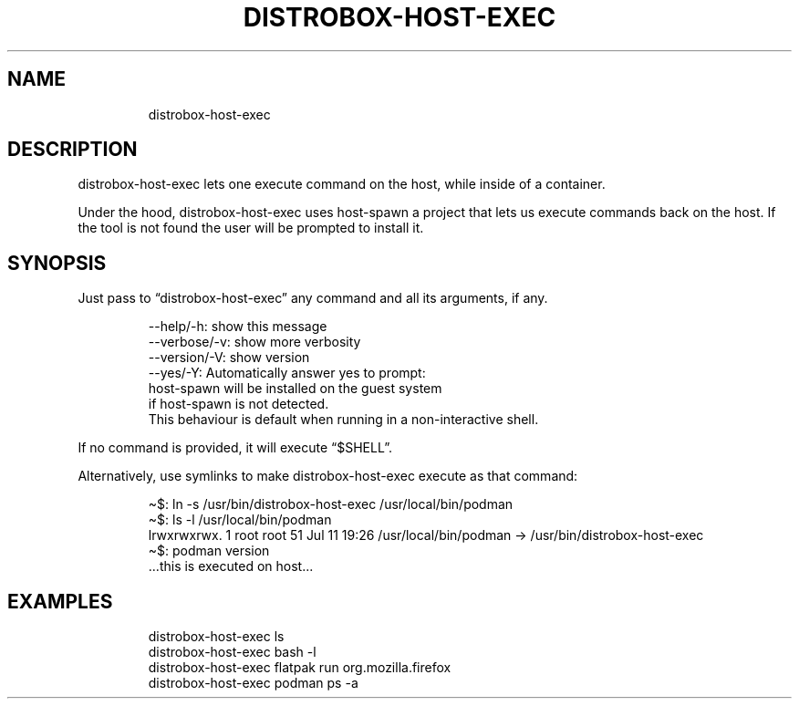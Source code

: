 .\
.\"
.TH "DISTROBOX\-HOST\-EXEC" "1" "Oct 2025" "Distrobox" "User Manual"
.SH NAME
.IP
.EX
distrobox\-host\-exec
.EE
.SH DESCRIPTION
distrobox\-host\-exec lets one execute command on the host, while inside
of a container.
.PP
Under the hood, distrobox\-host\-exec uses \f[CR]host\-spawn\f[R] a
project that lets us execute commands back on the host.
If the tool is not found the user will be prompted to install it.
.SH SYNOPSIS
Just pass to \[lq]distrobox\-host\-exec\[rq] any command and all its
arguments, if any.
.IP
.EX
\-\-help/\-h:      show this message
\-\-verbose/\-v:       show more verbosity
\-\-version/\-V:       show version
\-\-yes/\-Y:       Automatically answer yes to prompt:
                            host\-spawn will be installed on the guest system
                            if host\-spawn is not detected.
                            This behaviour is default when running in a non\-interactive shell.
.EE
.PP
If no command is provided, it will execute \[lq]$SHELL\[rq].
.PP
Alternatively, use symlinks to make \f[CR]distrobox\-host\-exec\f[R]
execute as that command:
.IP
.EX
\[ti]$: ln \-s /usr/bin/distrobox\-host\-exec /usr/local/bin/podman
\[ti]$: ls \-l /usr/local/bin/podman
lrwxrwxrwx. 1 root root 51 Jul 11 19:26 /usr/local/bin/podman \-> /usr/bin/distrobox\-host\-exec
\[ti]$: podman version
\&...this is executed on host...
.EE
.SH EXAMPLES
.IP
.EX
distrobox\-host\-exec ls
distrobox\-host\-exec bash \-l
distrobox\-host\-exec flatpak run org.mozilla.firefox
distrobox\-host\-exec podman ps \-a
.EE
